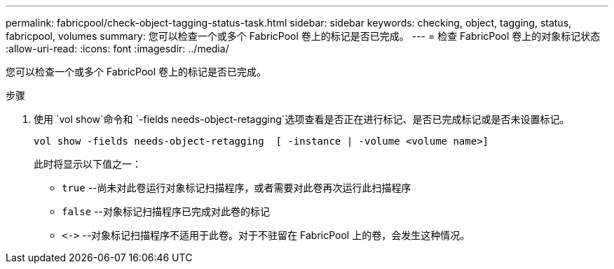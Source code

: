 ---
permalink: fabricpool/check-object-tagging-status-task.html 
sidebar: sidebar 
keywords: checking, object, tagging, status, fabricpool, volumes 
summary: 您可以检查一个或多个 FabricPool 卷上的标记是否已完成。 
---
= 检查 FabricPool 卷上的对象标记状态
:allow-uri-read: 
:icons: font
:imagesdir: ../media/


[role="lead"]
您可以检查一个或多个 FabricPool 卷上的标记是否已完成。

.步骤
. 使用 `vol show`命令和 `-fields needs-object-retagging`选项查看是否正在进行标记、是否已完成标记或是否未设置标记。
+
[listing]
----
vol show -fields needs-object-retagging  [ -instance | -volume <volume name>]
----
+
此时将显示以下值之一：

+
** `true` --尚未对此卷运行对象标记扫描程序，或者需要对此卷再次运行此扫描程序
** `false` --对象标记扫描程序已完成对此卷的标记
** `+<->+` --对象标记扫描程序不适用于此卷。对于不驻留在 FabricPool 上的卷，会发生这种情况。



